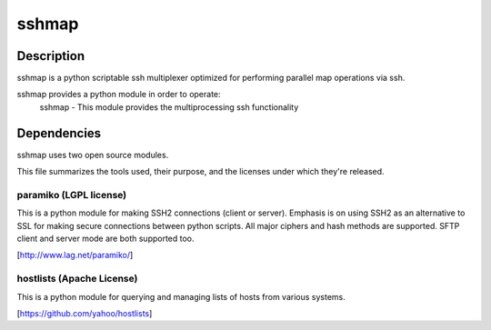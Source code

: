 sshmap 
******

.. image:: https://travis-ci.org/yahoo/sshmap.svg
    :target: https://travis-ci.org/yahoo/sshmap
    
Description
===========

sshmap is a python scriptable ssh multiplexer optimized for performing 
parallel map operations via ssh.

sshmap provides a python module in order to operate:
  sshmap - This module provides the multiprocessing ssh functionality

Dependencies
============

sshmap uses two open source modules.

This file summarizes the tools used, their purpose, and the licenses under
which they're released.

paramiko (LGPL license)
+++++++++++++++++++++++

This is a python module for making SSH2 connections (client or server). 
Emphasis is on using SSH2 as an alternative to SSL for making secure 
connections between python scripts. All major ciphers and hash methods 
are supported.  SFTP client and server mode are both supported too.

[http://www.lag.net/paramiko/]

hostlists (Apache License)
++++++++++++++++++++++++++

This is a python module for querying and managing lists of hosts from
various systems.

[https://github.com/yahoo/hostlists]
